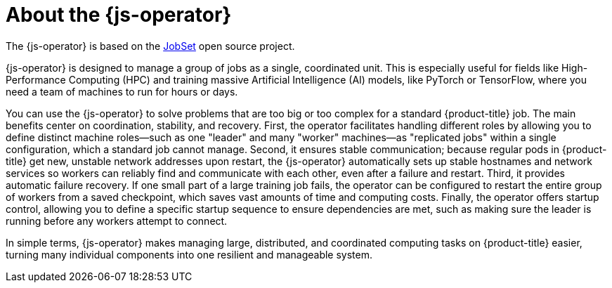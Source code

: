 // Module included in the following assemblies:
//
// * ai_workloads/jobset_operator/index.adoc

:_mod-docs-content-type: CONCEPT
[id="js-about_{context}"]
= About the {js-operator}

The {js-operator} is based on the link:https://jobset.sigs.k8s.io/docs/overview/[JobSet] open source project.

{js-operator} is designed to manage a group of jobs as a single, coordinated unit. This is especially useful for fields like High-Performance Computing (HPC) and training massive Artificial Intelligence (AI) models, like PyTorch or TensorFlow, where you need a team of machines to run for hours or days.

You can use the {js-operator} to solve problems that are too big or too complex for a standard {product-title} job. The main benefits center on coordination, stability, and recovery. First, the operator facilitates handling different roles by allowing you to define distinct machine roles—such as one "leader" and many "worker" machines—as "replicated jobs" within a single configuration, which a standard job cannot manage. Second, it ensures stable communication; because regular pods in {product-title} get new, unstable network addresses upon restart, the {js-operator} automatically sets up stable hostnames and network services so workers can reliably find and communicate with each other, even after a failure and restart. Third, it provides automatic failure recovery. If one small part of a large training job fails, the operator can be configured to restart the entire group of workers from a saved checkpoint, which saves vast amounts of time and computing costs. Finally, the operator offers startup control, allowing you to define a specific startup sequence to ensure dependencies are met, such as making sure the leader is running before any workers attempt to connect.

In simple terms, {js-operator} makes managing large, distributed, and coordinated computing tasks on {product-title} easier, turning many individual components into one resilient and manageable system.